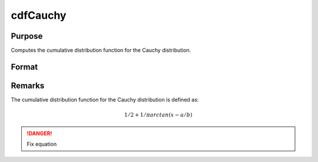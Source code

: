 
cdfCauchy
==============================================

Purpose
----------------

Computes the cumulative distribution function for the Cauchy distribution.

Format
----------------
.. function:: cdfCauchy(x, a, b)

    :param x: 
    :type x: NxK matrix, Nx1 vector or scalar.

    :param a: Location parameter. ExE conformable with *x*.
    :type a: NxK matrix, Nx1 vector or scalar

    :param b: Scale parameter. ExE conformable with *x*. *b* must be greater than 0.
    :type b: NxK matrix, Nx1 vector or scalar

    :returns: y (*NxK matrix, Nx1 vector or scalar*)

Remarks
-------

The cumulative distribution function for the Cauchy distribution is
defined as:

.. math:: 1/2 + 1/π arctan(x−a / b)

.. DANGER:: Fix equation


.. seealso:: :func:`pdfCauchy`

